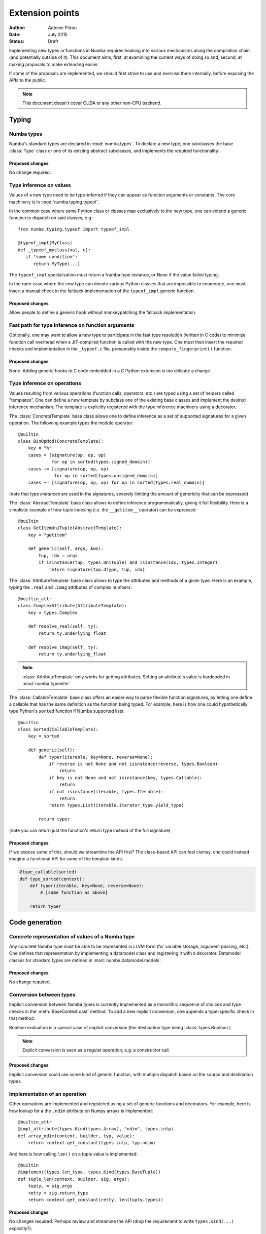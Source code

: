 ================
Extension points
================

:Author: Antoine Pitrou
:Date: July 2015
:Status: Draft


Implementing new types or functions in Numba requires hooking into
various mechanisms along the compilation chain (and potentially
outside of it).  This document aims, first, at examining the
current ways of doing so and, second, at making proposals to make
extending easier.

If some of the proposals are implemented, we should first strive
to use and exercise them internally, before exposing the APIs to the
public.

.. note::
   This document doesn't cover CUDA or any other non-CPU backend.


Typing
======

Numba types
-----------

Numba's standard types are declared in :mod:`numba.types`.  To declare
a new type, one subclasses the base :class:`Type` class or one of its
existing abstract subclasses, and implements the required functionality.

Proposed changes
''''''''''''''''

No change required.


Type inference on values
------------------------

Values of a new type need to be type-inferred if they can appear as
function arguments or constants.  The core machinery is in
:mod:`numba.typing.typeof`.

In the common case where some Python class or classes map exclusively
to the new type, one can extend a generic function to dispatch on said
classes, e.g.::

   from numba.typing.typeof import typeof_impl

   @typeof_impl(MyClass)
   def _typeof_myclass(val, c):
      if "some condition":
         return MyType(...)

The ``typeof_impl`` specialization must return a Numba type instance,
or None if the value failed typing.

In the rarer case where the new type can denote various Python classes
that are impossible to enumerate, one must insert a manual check in the
fallback implementation of the ``typeof_impl`` generic function.

Proposed changes
''''''''''''''''

Allow people to define a generic hook without monkeypatching the
fallback implementation.


Fast path for type inference on function arguments
--------------------------------------------------

Optionally, one may want to allow a new type to participate in the
fast type resolution (written in C code) to minimize function call
overhead when a JIT-compiled function is called with the new type.
One must then insert the required checks and implementation in
the ``_typeof.c`` file, presumably inside the ``compute_fingerprint()``
function.

Proposed changes
''''''''''''''''

None.  Adding generic hooks to C code embedded in a C Python extension
is too delicate a change.


Type inference on operations
----------------------------

Values resulting from various operations (function calls, operators, etc.)
are typed using a set of helpers called "templates".  One can define a
new template by subclass one of the existing base classes and implement
the desired inference mechanism.  The template is explicitly registered
with the type inference machinery using a decorator.

The :class:`ConcreteTemplate` base class allows one to define inference as
a set of supported signatures for a given operation.  The following example
types the modulo operator::

   @builtin
   class BinOpMod(ConcreteTemplate):
       key = "%"
       cases = [signature(op, op, op)
                for op in sorted(types.signed_domain)]
       cases += [signature(op, op, op)
                 for op in sorted(types.unsigned_domain)]
       cases += [signature(op, op, op) for op in sorted(types.real_domain)]

(note that type *instances* are used in the signatures, severely
limiting the amount of genericity that can be expressed)

The :class:`AbstractTemplate` base class allows to define inference
programmatically, giving it full flexibility.  Here is a simplistic
example of how tuple indexing (i.e. the ``__getitem__`` operator) can
be expressed::

   @builtin
   class GetItemUniTuple(AbstractTemplate):
       key = "getitem"

       def generic(self, args, kws):
           tup, idx = args
           if isinstance(tup, types.UniTuple) and isinstance(idx, types.Integer):
               return signature(tup.dtype, tup, idx)


The :class:`AttributeTemplate` base class allows to type the attributes
and methods of a given type.  Here is an example, typing the ``.real``
and ``.imag`` attributes of complex numbers::

   @builtin_attr
   class ComplexAttribute(AttributeTemplate):
       key = types.Complex

       def resolve_real(self, ty):
           return ty.underlying_float

       def resolve_imag(self, ty):
           return ty.underlying_float

.. note::
   :class:`AttributeTemplate` only works for getting attributes.  Setting
   an attribute's value is hardcoded in :mod:`numba.typeinfer`.

The :class:`CallableTemplate` base class offers an easier way to parse
flexible function signatures, by letting one define a callable that has
the same definition as the function being typed.  For example, here is how
one could hypothetically type Python's ``sorted`` function if Numba supported
lists::

   @builtin
   class Sorted(CallableTemplate):
       key = sorted

       def generic(self):
           def typer(iterable, key=None, reverse=None):
               if reverse is not None and not isinstance(reverse, types.Boolean):
                   return
               if key is not None and not isinstance(key, types.Callable):
                   return
               if not isinstance(iterable, types.Iterable):
                   return
               return types.List(iterable.iterator_type.yield_type)

           return typer

(note you can return just the function's return type instead of the
full signature)

Proposed changes
''''''''''''''''

If we expose some of this, should we streamline the API first?
The class-based API can feel clumsy, one could instead imagine
a functional API for some of the template kinds:

.. code-block:: python

   @type_callable(sorted)
   def type_sorted(context):
       def typer(iterable, key=None, reverse=None):
           # [same function as above]

       return typer


Code generation
===============

Concrete representation of values of a Numba type
-------------------------------------------------

Any concrete Numba type must be able to be represented in LLVM form
(for variable storage, argument passing, etc.).  One defines that
representation by implementing a datamodel class and registering it
with a decorator.  Datamodel classes for standard types are defined
in :mod:`numba.datamodel.models`.

Proposed changes
''''''''''''''''

No change required.

Conversion between types
------------------------

Implicit conversion between Numba types is currently implemented as a
monolithic sequence of choices and type checks in the
:meth:`BaseContext.cast` method.  To add a new implicit conversion, one
appends a type-specific check in that method.

Boolean evaluation is a special case of implicit conversion (the
destination type being :class:`types.Boolean`).

.. note::
   Explicit conversion is seen as a regular operation, e.g. a constructor
   call.

Proposed changes
''''''''''''''''

Implicit conversion could use some kind of generic function, with multiple
dispatch based on the source and destination types.

Implementation of an operation
------------------------------

Other operations are implemented and registered using a set of generic
functions and decorators.  For example, here is how lookup for a the ``.ndim``
attribute on Numpy arrays is implemented::

   @builtin_attr
   @impl_attribute(types.Kind(types.Array), "ndim", types.intp)
   def array_ndim(context, builder, typ, value):
       return context.get_constant(types.intp, typ.ndim)

And here is how calling ``len()`` on a tuple value is implemented::

   @builtin
   @implement(types.len_type, types.Kind(types.BaseTuple))
   def tuple_len(context, builder, sig, args):
       tupty, = sig.args
       retty = sig.return_type
       return context.get_constant(retty, len(tupty.types))

Proposed changes
''''''''''''''''

No changes required.  Perhaps review and streamine the API (drop the
requirement to write ``types.Kind(...)`` explicitly?).


Conversion from / to Python objects
-----------------------------------

Some types need to be converted from or to Python objects, if they can
be passed as function arguments or returned from a function.  The
corresponding boxing and unboxing operations are implemented using
a generic function.  The implementations for standard Numba types
are in :mod:`numba.targets.boxing`.  For example, here is the boxing
implementation for a boolean value::

   @box(types.Boolean)
   def box_bool(c, typ, val):
       longval = c.builder.zext(val, c.pyapi.long)
       return c.pyapi.bool_from_long(longval)

Proposed changes
''''''''''''''''

Perhaps change the implementation signature slightly, from ``(c, typ, val)``
to ``(typ, val, c)``, to match the one chosen for the ``typeof_impl``
generic function.

